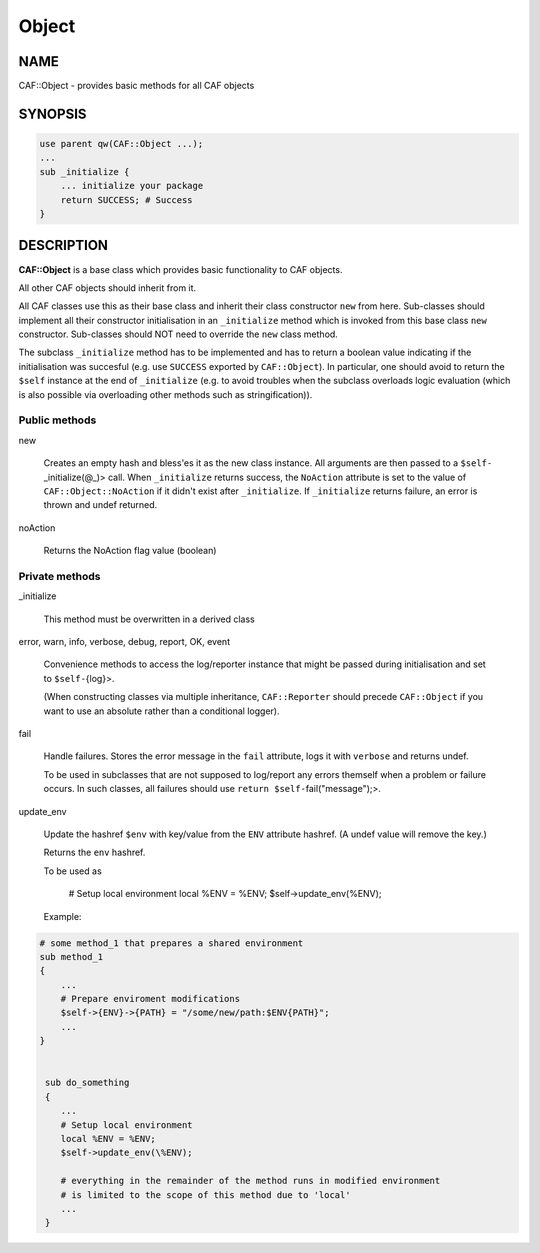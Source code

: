 
######
Object
######

.. highlight:: perl


****
NAME
****


CAF::Object - provides basic methods for all CAF objects


********
SYNOPSIS
********



.. code-block:: perl

     use parent qw(CAF::Object ...);
     ...
     sub _initialize {
         ... initialize your package
         return SUCCESS; # Success
     }



***********
DESCRIPTION
***********


\ **CAF::Object**\  is a base class which provides basic functionality to
CAF objects.

All other CAF objects should inherit from it.

All CAF classes use this as their base class and inherit their class
constructor \ ``new``\  from here. Sub-classes should implement all their
constructor initialisation in an \ ``_initialize``\  method which is invoked
from this base class \ ``new``\  constructor. Sub-classes should NOT need to
override the \ ``new``\  class method.

The subclass \ ``_initialize``\  method has to be implemented
and has to return a boolean value indicating if the initialisation was succesful
(e.g. use \ ``SUCCESS``\  exported by \ ``CAF::Object``\ ).
In particular, one should avoid to return the \ ``$self``\  instance at the end of
\ ``_initialize``\  (e.g. to avoid troubles when the subclass overloads logic evaluation
(which is also possible via overloading other methods such as stringification)).

Public methods
==============



new
 
 Creates an empty hash and bless'es it as the new class instance. All arguments are then passed
 to a \ ``$self-``\ _initialize(@_)> call.
 When \ ``_initialize``\  returns success, the \ ``NoAction``\  attribute is set to the value of
 \ ``CAF::Object::NoAction``\  if it didn't exist after \ ``_initialize``\ .
 If \ ``_initialize``\  returns failure, an error is thrown and undef returned.
 


noAction
 
 Returns the NoAction flag value (boolean)
 



Private methods
===============



_initialize
 
 This method must be overwritten in a derived class
 


error, warn, info, verbose, debug, report, OK, event
 
 Convenience methods to access the log/reporter instance that might
 be passed during initialisation and set to \ ``$self-``\ {log}>.
 
 (When constructing classes via multiple inheritance,
 \ ``CAF::Reporter``\  should precede \ ``CAF::Object``\  if you want
 to use an absolute rather than a conditional logger).
 


fail
 
 Handle failures. Stores the error message in the \ ``fail``\  attribute,
 logs it with \ ``verbose``\  and returns undef.
 
 To be used in subclasses that are not supposed to log/report
 any errors themself when a problem or failure occurs.
 In such classes, all failures should use \ ``return $self-``\ fail("message");>.
 


update_env
 
 Update the hashref \ ``$env``\  with key/value
 from the \ ``ENV``\  attribute hashref.
 (A undef value will remove the key.)
 
 Returns the \ ``env``\  hashref.
 
 To be used as
 
     # Setup local environment
     local %ENV = %ENV;
     $self->update_env(\%ENV);
 
 Example:

.. code-block:: perl
 

     # some method_1 that prepares a shared environment
     sub method_1
     {
         ...
         # Prepare enviroment modifications
         $self->{ENV}->{PATH} = "/some/new/path:$ENV{PATH}";
         ...
     }
 
 
      sub do_something
      {
         ...
         # Setup local environment
         local %ENV = %ENV;
         $self->update_env(\%ENV);
  
         # everything in the remainder of the method runs in modified environment
         # is limited to the scope of this method due to 'local'
         ...
      }
 
 



